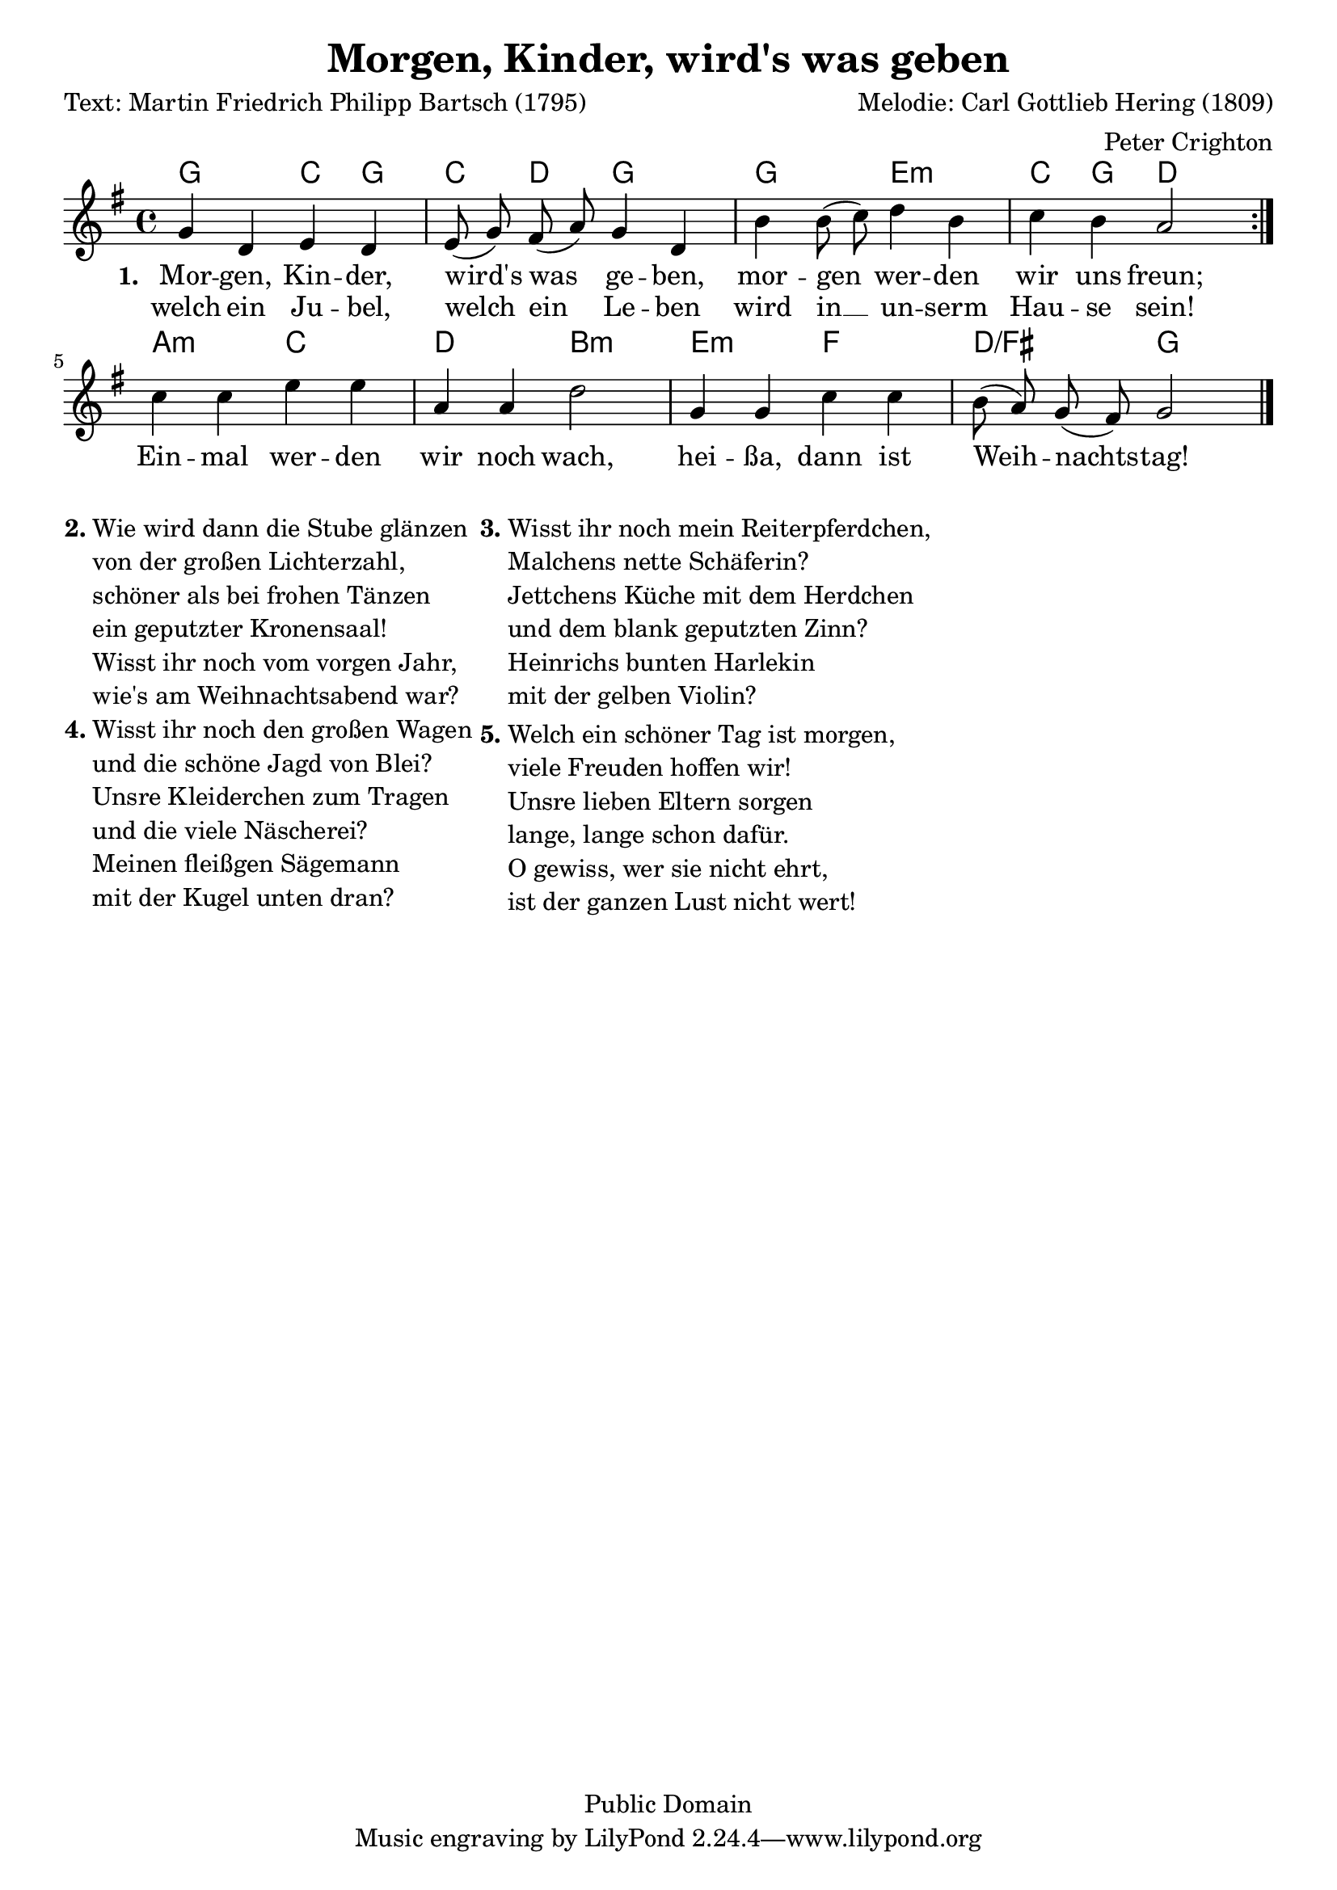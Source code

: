 % Dieses Notenblatt wurde erstellt von Peter Crighton [http://www.petercrighton.de]
%
% Kontakt: PeteCrighton@googlemail.com

\version "2.12.3"
\header {
  title = "Morgen, Kinder, wird's was geben"
  poet = "Text: Martin Friedrich Philipp Bartsch (1795)"
  composer = "Melodie: Carl Gottlieb Hering (1809)"
  arranger = "Peter Crighton"
  copyright = "Public Domain"
}
\layout {
  indent = #0
}
akkorde = \chordmode {
  g2 c4 g c d g2 g e:m c4 g d2
  a:m c d b:m e:m f d:/fis g
}
melodie = \relative c' {
  \clef "treble"
  \time 4/4
  \key g\major
  \autoBeamOff
  \repeat volta 2 {
    g'4 d e d | e8( g) fis( a) g4 d |
    b' b8( c) d4 b | c b a2 |
  }
  c4 c e e | a, a d2 |
  g,4 g c c | b8( a) g( fis) g2 \bar "|."
}
text = \lyricmode {
  \set stanza = "1."
  Mor -- gen, Kin -- der, wird's was ge -- ben,
  mor -- gen wer -- den wir uns freun;
  Ein -- mal wer -- den wir noch wach,
  hei -- ßa, dann ist Weih -- nachts -- tag!
}
wdh = \lyricmode {
  welch ein Ju -- bel, welch ein Le -- ben
  wird in __ un -- serm Hau -- se sein!
}
\score {
  <<
    \new ChordNames { \akkorde }
    \new Voice = "Lied" { \melodie }
    \new Lyrics \lyricsto "Lied" { \text }
    \new Lyrics \lyricsto "Lied" { \wdh }
  >>
}

\markup {
  \hspace #0.1
  \column {
    \line {
      \bold "2."
      \column {
        "Wie wird dann die Stube glänzen"
        "von der großen Lichterzahl,"
        "schöner als bei frohen Tänzen"
        "ein geputzter Kronensaal!"
        "Wisst ihr noch vom vorgen Jahr,"
        "wie's am Weihnachtsabend war?"
      }
    }
    \hspace #0.1
    \line {
      \bold "4."
      \column {
        "Wisst ihr noch den großen Wagen"
        "und die schöne Jagd von Blei?"
        "Unsre Kleiderchen zum Tragen"
        "und die viele Näscherei?"
        "Meinen fleißgen Sägemann"
        "mit der Kugel unten dran?"
      }
    }
  }
  \hspace #0.1
  \column {
    \line {
      \bold "3."
      \column {
        "Wisst ihr noch mein Reiterpferdchen,"
        "Malchens nette Schäferin?"
        "Jettchens Küche mit dem Herdchen"
        "und dem blank geputzten Zinn?"
        "Heinrichs bunten Harlekin"
        "mit der gelben Violin?"
      }
    }
    \hspace #0.1
    \line {
      \bold "5."
      \column {
        "Welch ein schöner Tag ist morgen,"
        "viele Freuden hoffen wir!"
        "Unsre lieben Eltern sorgen"
        "lange, lange schon dafür."
        "O gewiss, wer sie nicht ehrt,"
        "ist der ganzen Lust nicht wert!"
      }
    }
  }
  \hspace #0.1
}
